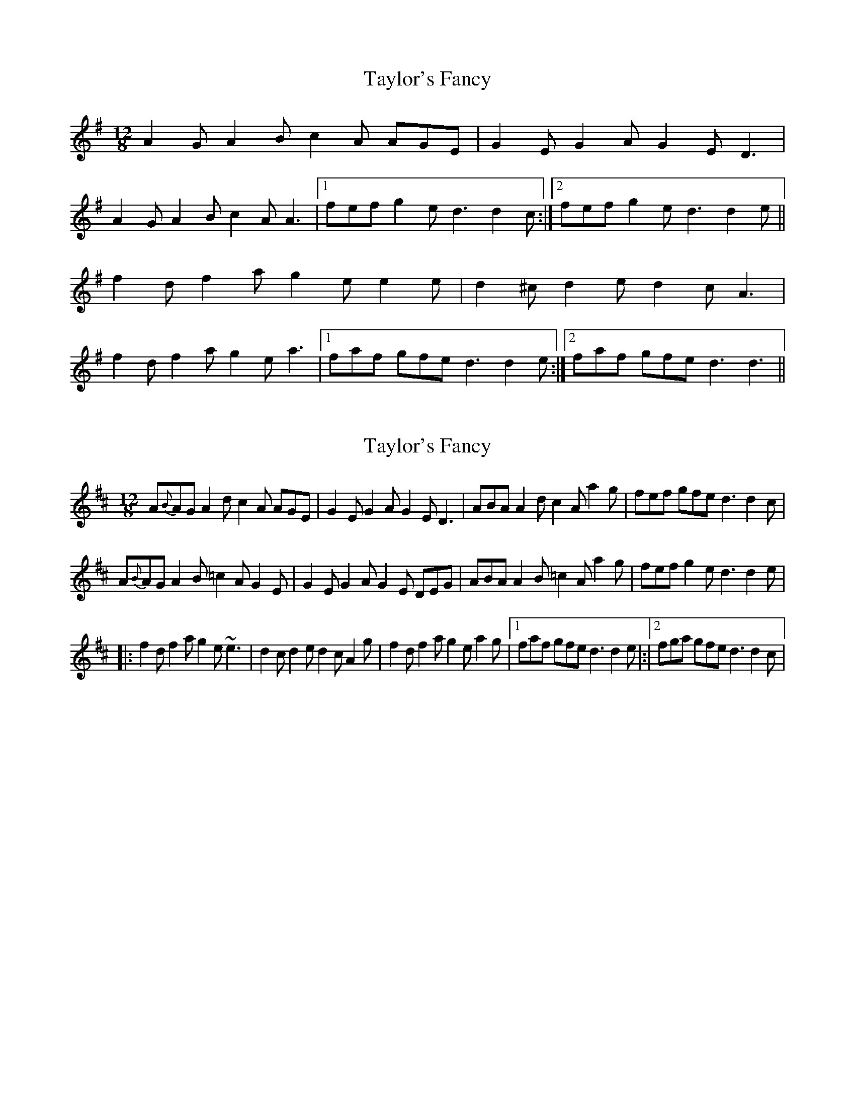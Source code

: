 X: 1
T: Taylor's Fancy
Z: Kenny
S: https://thesession.org/tunes/6141#setting6141
R: slide
M: 12/8
L: 1/8
K: Dmix
A2 G A2 B c2 A AGE | G2 E G2 A G2 E D3 |
A2 G A2 B c2 A A3 |1 fef g2 e d3 d2 c :|2 fef g2 e d3 d2 e ||
f2 d f2 a g2 e e2 e | d2 ^c d2 e d2 c A3 |
f2 d f2 a g2 e a3 |1 faf gfe d3 d2e :|2 faf gfe d3 d3 ||
X: 2
T: Taylor's Fancy
Z: Daniel Parker
S: https://thesession.org/tunes/6141#setting30827
R: slide
M: 12/8
L: 1/8
K: Dmaj
A{B}AG A2d c2A AGE|G2E G2A G2E D3|ABA A2d c2A a2g|fef gfe d3 d2c|
A{B}AG A2B =c2A G2E|G2E G2A G2E DEG|ABA A2B =c2A a2g|fef g2e d3 d2e|
|:f2d f2a g2e ~e3|d2c d2e d2c A2g|f2d f2a g2e a2g|[1faf gfe d3 d2e|:|[2fga gfe d3 d2c|
